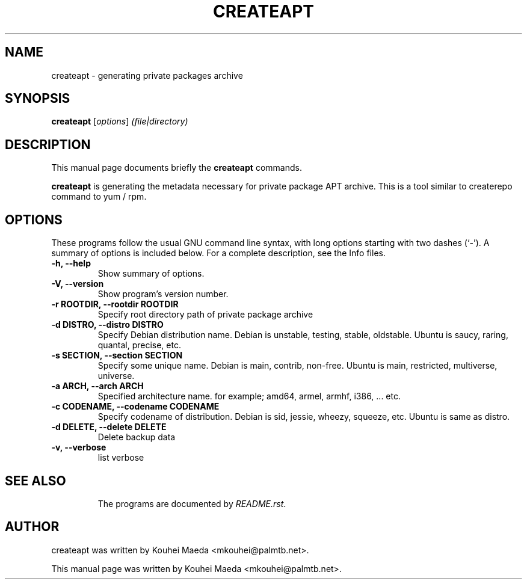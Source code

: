 .\"                                      Hey, EMACS: -*- nroff -*-
.\" First parameter, NAME, should be all caps
.\" Second parameter, SECTION, should be 1-8, maybe w/ subsection
.\" other parameters are allowed: see man(7), man(1)
.TH CREATEAPT 1 "May 19, 2013"
.\" Please adjust this date whenever revising the manpage.
.\"
.\" Some roff macros, for reference:
.\" .nh        disable hyphenation
.\" .hy        enable hyphenation
.\" .ad l      left justify
.\" .ad b      justify to both left and right margins
.\" .nf        disable filling
.\" .fi        enable filling
.\" .br        insert line break
.\" .sp <n>    insert n+1 empty lines
.\" for manpage-specific macros, see man(7)
.SH NAME
createapt \- generating private packages archive
.SH SYNOPSIS
.B createapt
.RI [ options ] " (file|directory)"
.br
.SH DESCRIPTION
This manual page documents briefly the
.B createapt
commands.
.PP
.\" TeX users may be more comfortable with the \fB<whatever>\fP and
.\" \fI<whatever>\fP escape sequences to invode bold face and italics,
.\" respectively.
\fBcreateapt\fP is generating the metadata necessary for private package APT archive. This is a tool similar to createrepo command to yum / rpm.

.SH OPTIONS
These programs follow the usual GNU command line syntax, with long
options starting with two dashes (`-').
A summary of options is included below.
For a complete description, see the Info files.
.TP
.B \-h, \-\-help
Show summary of options.
.TP
.B \-V, \-\-version
Show program's version number.
.TP
.B \-r ROOTDIR, \-\-rootdir ROOTDIR
Specify root directory path of private package archive
.TP
.B \-d DISTRO, \-\-distro DISTRO
Specify Debian distribution name.
Debian is unstable, testing, stable, oldstable.
Ubuntu is saucy, raring, quantal, precise, etc.
.TP
.B \-s SECTION, \-\-section SECTION
Specify some unique name.
Debian is main, contrib, non-free.
Ubuntu is main, restricted, multiverse, universe.
.TP
.B \-a ARCH, \-\-arch ARCH
Specified architecture name.
for example; amd64, armel, armhf, i386, ... etc.
.TP
.B \-c CODENAME, \-\-codename CODENAME
Specify codename of distribution.
Debian is sid, jessie, wheezy, squeeze, etc.
Ubuntu is same as distro.
.TP
.B \-d DELETE, \-\-delete DELETE
Delete backup data
.TP
.B \-v, \-\-verbose
list verbose
.TP
.SH SEE ALSO
.br
The programs are documented by
.IR "README.rst".
.SH AUTHOR
createapt was written by Kouhei Maeda <mkouhei@palmtb.net>.
.PP
This manual page was written by Kouhei Maeda <mkouhei@palmtb.net>.

